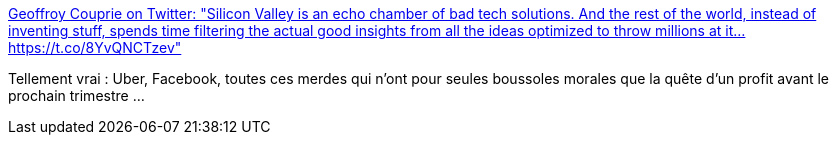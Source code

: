 :jbake-type: post
:jbake-status: published
:jbake-title: Geoffroy Couprie on Twitter: "Silicon Valley is an echo chamber of bad tech solutions. And the rest of the world, instead of inventing stuff, spends time filtering the actual good insights from all the ideas optimized to throw millions at it… https://t.co/8YvQNCTzev"
:jbake-tags: citation,économie,conscience,réflexion,_mois_mars,_année_2019
:jbake-date: 2019-03-11
:jbake-depth: ../
:jbake-uri: shaarli/1552296202000.adoc
:jbake-source: https://nicolas-delsaux.hd.free.fr/Shaarli?searchterm=https%3A%2F%2Ftwitter.com%2Fgcouprie%2Fstatus%2F1105003602618265602&searchtags=citation+%C3%A9conomie+conscience+r%C3%A9flexion+_mois_mars+_ann%C3%A9e_2019
:jbake-style: shaarli

https://twitter.com/gcouprie/status/1105003602618265602[Geoffroy Couprie on Twitter: "Silicon Valley is an echo chamber of bad tech solutions. And the rest of the world, instead of inventing stuff, spends time filtering the actual good insights from all the ideas optimized to throw millions at it… https://t.co/8YvQNCTzev"]

Tellement vrai : Uber, Facebook, toutes ces merdes qui n'ont pour seules boussoles morales que la quête d'un profit avant le prochain trimestre ...
